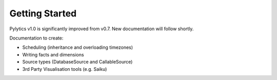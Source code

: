 Getting Started
===============

Pylytics v1.0 is significantly improved from v0.7. New documentation will follow shortly.

Documentation to create:

* Scheduling (inheritance and overloading timezones)
* Writing facts and dimensions
* Source types (DatabaseSource and CallableSource)
* 3rd Party Visualisation tools (e.g. Saiku)
